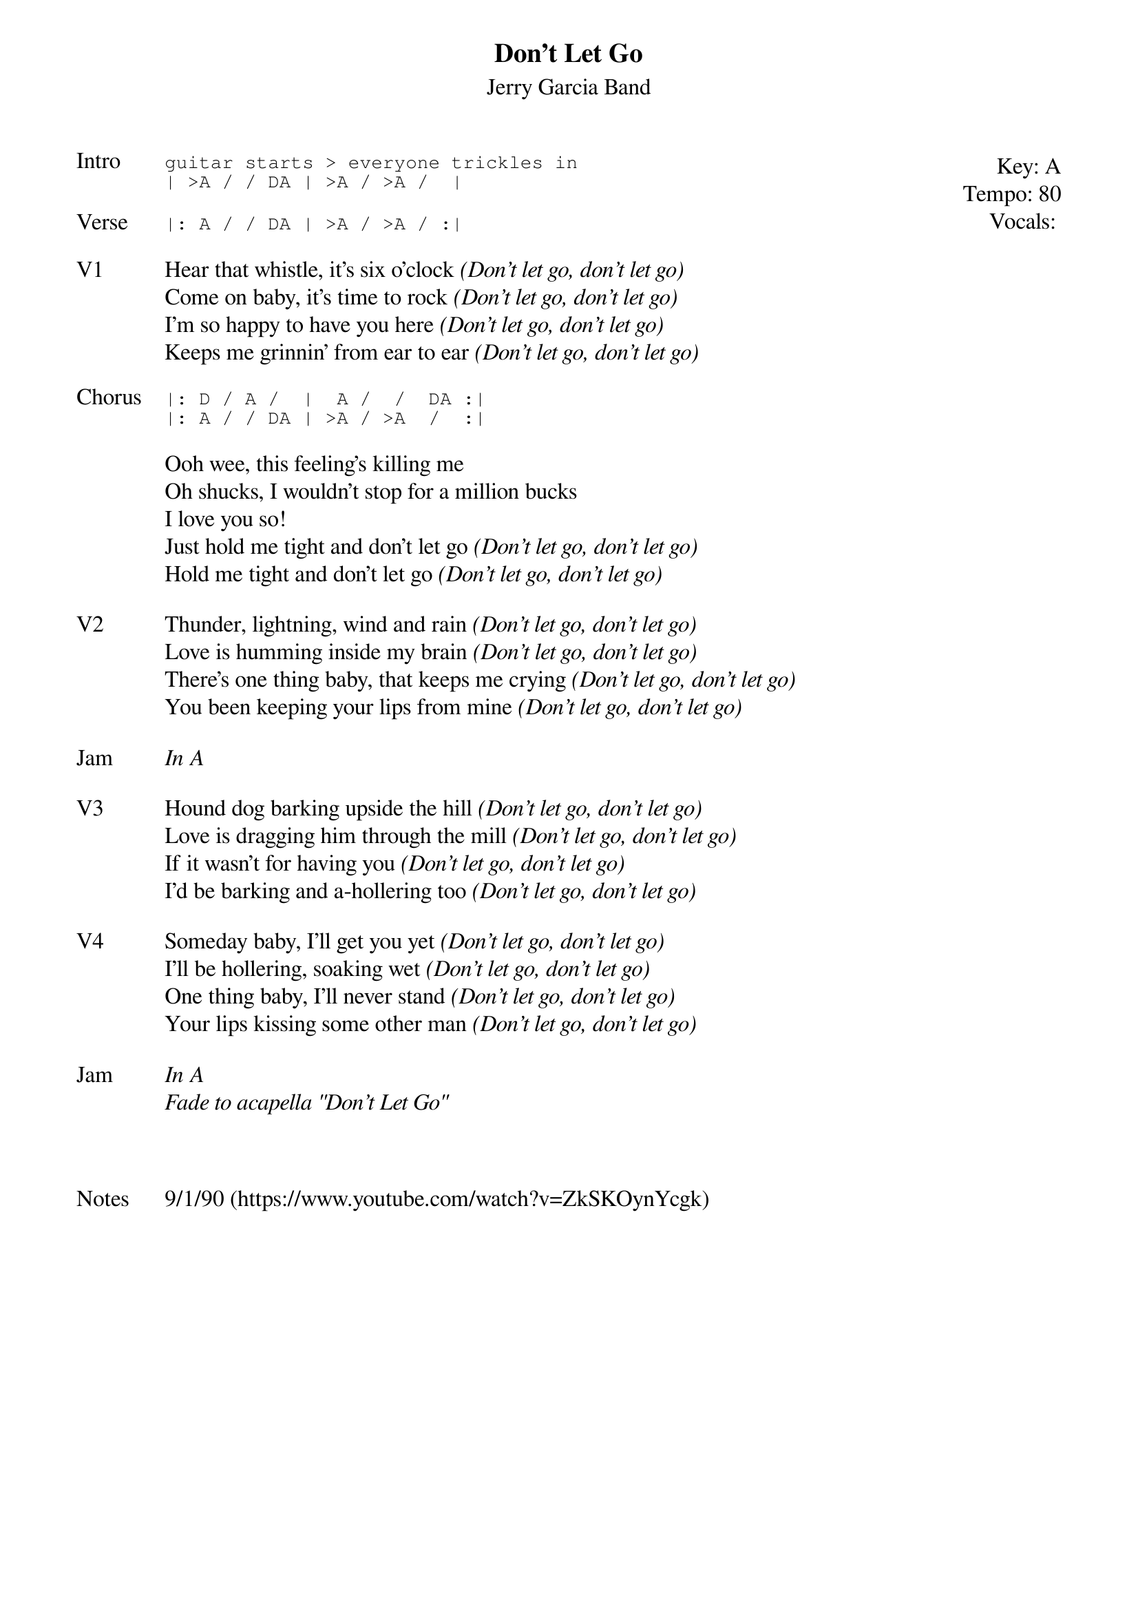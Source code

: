 {t:Don't Let Go}
{st:Jerry Garcia Band}
{key: A}
{tempo: 80}
{meta: vocals JM}

{start_of_textblock label="" flush="right" anchor="line" x="100%"}
Key: %{key}
Tempo: %{tempo}
Vocals: %{vocals}
{end_of_textblock}
{sot: Intro}
guitar starts > everyone trickles in
| >A / / DA | >A / >A /  |
{eot}

{sot: Verse}
|: A / / DA | >A / >A / :|
{eot}

{sov: V1}
Hear that whistle, it's six o'clock <i>(Don't let go, don't let go)</i>
Come on baby, it's time to rock <i>(Don't let go, don't let go)</i>
I'm so happy to have you here <i>(Don't let go, don't let go)</i>
Keeps me grinnin' from ear to ear <i>(Don't let go, don't let go)</i>
{eov}

{sot: Chorus}
|: D / A /  |  A /  /  DA :|
|: A / / DA | >A / >A  /  :|
{eot}

{sov}
Ooh wee, this feeling's killing me
Oh shucks, I wouldn't stop for a million bucks
I love you so!
Just hold me tight and don't let go <i>(Don't let go, don't let go)</i>
Hold me tight and don't let go <i>(Don't let go, don't let go)</i>
{eov}

{sov: V2}
Thunder, lightning, wind and rain <i>(Don't let go, don't let go)</i>
Love is humming inside my brain <i>(Don't let go, don't let go)</i>
There's one thing baby, that keeps me crying <i>(Don't let go, don't let go)</i>
You been keeping your lips from mine <i>(Don't let go, don't let go)</i>
{eov}

{sov: Jam}
<i>In A</i>
{eov}

{sov: V3}
Hound dog barking upside the hill <i>(Don't let go, don't let go)</i>
Love is dragging him through the mill <i>(Don't let go, don't let go)</i>
If it wasn't for having you <i>(Don't let go, don't let go)</i>
I'd be barking and a-hollering too <i>(Don't let go, don't let go)</i>
{eov}

{sov: V4}
Someday baby, I'll get you yet <i>(Don't let go, don't let go)</i>
I'll be hollering, soaking wet <i>(Don't let go, don't let go)</i>
One thing baby, I'll never stand <i>(Don't let go, don't let go)</i>
Your lips kissing some other man <i>(Don't let go, don't let go)</i>
{eov}

{sov: Jam}
<i>In A</i>
<i>Fade to acapella "Don't Let Go"</i>
{eov}



{sov: Notes}
9/1/90 (https://www.youtube.com/watch?v=ZkSKOynYcgk)
{eov}
